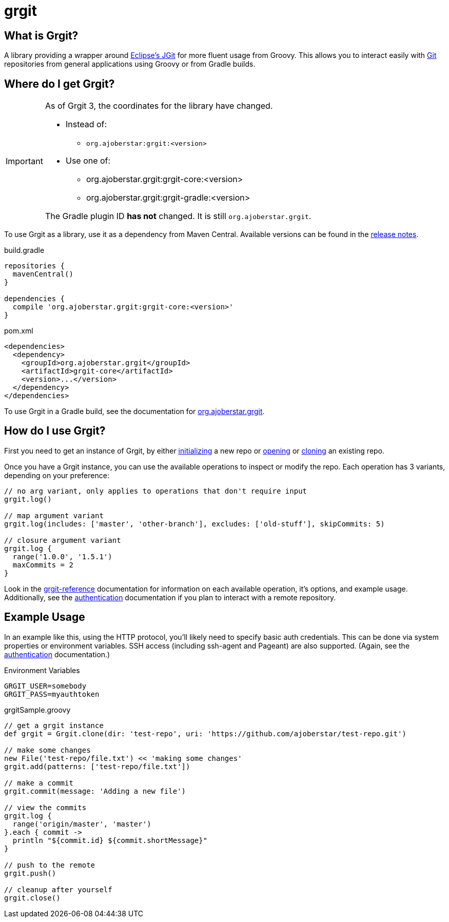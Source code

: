 = grgit
:jbake-title: index
:jbake-type: page
:jbake-status: published

== What is Grgit?

A library providing a wrapper around link:https://eclipse.org/jgit/[Eclipse's JGit] for more fluent usage from Groovy. This allows you to interact easily with link:https://git-scm.com[Git] repositories from general applications using Groovy or from Gradle builds.

== Where do I get Grgit?

[IMPORTANT]
====
As of Grgit 3, the coordinates for the library have changed.

* Instead of:
** `org.ajoberstar:grgit:<version>`
* Use one of:
** org.ajoberstar.grgit:grgit-core:<version>
** org.ajoberstar.grgit:grgit-gradle:<version>

The Gradle plugin ID **has not** changed. It is still `org.ajoberstar.grgit`.
====

To use Grgit as a library, use it as a dependency from Maven Central. Available versions can be found in the link:https://github.com/ajoberstar/grgit/releases[release notes].

[source, groovy]
.build.gradle
----
repositories {
  mavenCentral()
}

dependencies {
  compile 'org.ajoberstar.grgit:grgit-core:<version>'
}
----

[source, xml]
.pom.xml
----
<dependencies>
  <dependency>
    <groupId>org.ajoberstar.grgit</groupId>
    <artifactId>grgit-core</artifactId>
    <version>...</version>
  </dependency>
</dependencies>
----

To use Grgit in a Gradle build, see the documentation for link:grgit-gradle.html[org.ajoberstar.grgit].

== How do I use Grgit?

First you need to get an instance of Grgit, by either link:grgit-init.html[initializing] a new repo or link:grgit-open.html[opening] or link:grgit-clone.html[cloning] an existing repo.

Once you have a Grgit instance, you can use the available operations to inspect or modify the repo. Each operation has 3 variants, depending on your preference:

[source, groovy]
----
// no arg variant, only applies to operations that don't require input
grgit.log()

// map argument variant
grgit.log(includes: ['master', 'other-branch'], excludes: ['old-stuff'], skipCommits: 5)

// closure argument variant
grgit.log {
  range('1.0.0', '1.5.1')
  maxCommits = 2
}
----

Look in the link:grgit-reference.html[grgit-reference] documentation for information on each available operation, it's options, and example usage. Additionally, see the link:grgit-authentication.html[authentication] documentation if you plan to interact with a remote repository.

== Example Usage

In an example like this, using the HTTP protocol, you'll likely need to specify basic auth credentials. This can be done via system properties or environment variables. SSH access (including ssh-agent and Pageant) are also supported. (Again, see the link:grgit-authentication.html[authentication] documentation.)

[source]
.Environment Variables
----
GRGIT_USER=somebody
GRGIT_PASS=myauthtoken
----

[source, groovy]
.grgitSample.groovy
----
// get a grgit instance
def grgit = Grgit.clone(dir: 'test-repo', uri: 'https://github.com/ajoberstar/test-repo.git')

// make some changes
new File('test-repo/file.txt') << 'making some changes'
grgit.add(patterns: ['test-repo/file.txt'])

// make a commit
grgit.commit(message: 'Adding a new file')

// view the commits
grgit.log {
  range('origin/master', 'master')
}.each { commit ->
  println "${commit.id} ${commit.shortMessage}"
}

// push to the remote
grgit.push()

// cleanup after yourself
grgit.close()
----
